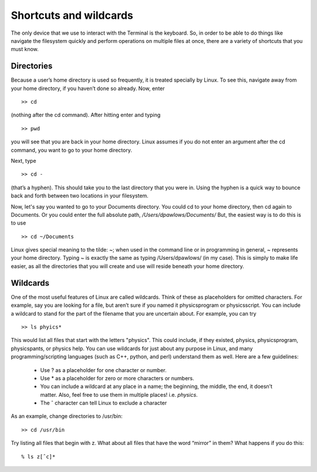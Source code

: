 Shortcuts and wildcards
=======================

The only device that we use to interact with the
Terminal is the keyboard. So, in order to be able
to do things like navigate the filesystem quickly
and
perform operations on multiple files at once,
there are a variety of shortcuts that you
must know.

Directories
-----------

Because a user’s home directory is used so frequently, it is treated specially by Linux. To
see this, navigate away from your home directory, if you haven’t done so already. Now,
enter
::

  >> cd

(nothing after the cd command). After hitting enter and typing
::

  >> pwd

you will see that you are back in your home directory. Linux assumes if you do not enter an
argument after the cd command, you want to go to your home directory.

Next, type
::

  >> cd -

(that’s a hyphen). This should take you to the last directory that you were in. Using the hyphen is a quick
way to bounce back and forth between two locations in your
filesystem.

Now, let's say you wanted to go to your Documents directory. You could cd to your home
directory, then cd again to Documents. Or you could enter the full absolute path, */Users/dpawlows/Documents/*
But, the easiest way is to do this is to use
::

  >> cd ~/Documents

Linux gives special meaning to the tilde: ~; when used
in the command line or in programming in general, ~  represents your home directory. Typing ~
is exactly the same as typing /Users/dpawlows/ (in my case). This is simply to make
life easier, as all the directories that you will create and use will reside beneath your
home directory.

Wildcards
---------

One of the most useful features of Linux are called wildcards. Think of these as placeholders for omitted characters. For example, say you are looking for a file, but
aren’t sure if you named it physicsprogram or physicsscript. You can include a wildcard to
stand for the part of the filename that you are uncertain about. For example, you can try
::

  >> ls phyics*

This would list all files that start with the letters "physics". This could include, if they
existed, physics, physicsprogram, physicspants, or physics help.
You can use wildcards for just about any purpose in Linux, and many programming/scripting languages (such as C++, python, and perl) understand them as well.
Here are a few guidelines:

  - Use ? as a placeholder for one character or number.
  - Use * as a placeholder for zero or more characters or
    numbers.
  - You can include a wildcard at any place in a name; the
    beginning, the middle, the
    end, it doesn’t matter. Also, feel free to use them in multiple places! i.e. *physics*.
  - The ˆ character can tell Linux to exclude a character

As an example, change directories to /usr/bin::

  >> cd /usr/bin

Try listing all files that begin with z. What about all files that have the word “mirror” in
them?
What happens if you do this::

  % ls z[ˆc]*
